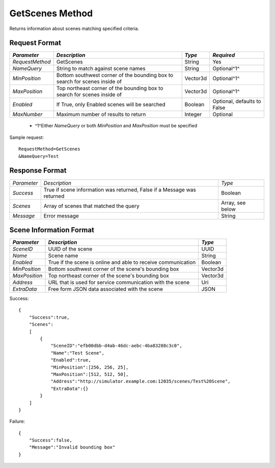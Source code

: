 GetScenes Method
================

Returns information about scenes matching specified criteria.

Request Format
--------------

+-----------------+-------------------------------------+----------+-------------+
| *Parameter*     | *Description*                       | *Type*   | *Required*  | 
+=================+=====================================+==========+=============+
| `RequestMethod` | GetScenes                           | String   | Yes         | 
+-----------------+-------------------------------------+----------+-------------+
| `NameQuery`     | String to match against scene names | String   | Optional^1^ | 
+-----------------+-------------------------------------+----------+-------------+
| `MinPosition`   | Bottom southwest corner of the      | Vector3d | Optional^1^ |
|                 | bounding box to search for          |          |             | 
|                 | scenes inside of                    |          |             |
+-----------------+-------------------------------------+----------+-------------+
| `MaxPosition`   | Top northeast corner of the         | Vector3d | Optional^1^ |
|                 | bounding box to search for scenes   |          |             |
|                 | inside of                           |          |             |
+-----------------+-------------------------------------+----------+-------------+
| `Enabled`       | If True, only Enabled scenes will   | Boolean  | Optional,   |
|                 | be searched                         |          | defaults to | 
|                 |                                     |          | False       | 
+-----------------+-------------------------------------+----------+-------------+
| `MaxNumber`     | Maximum number of results to return | Integer  | Optional    | 
+-----------------+-------------------------------------+----------+-------------+

  * ^1^Either `NameQuery` or both `MinPosition` and `MaxPosition` must be specified

Sample request: ::

    RequestMethod=GetScenes
    &NameQuery=Test


Response Format
---------------

+-------------+-----------------------------------------+-----------+
| *Parameter* | *Description*                           | *Type*    |
+-------------+-----------------------------------------+-----------+
| `Success`   | True if scene information was returned, | Boolean   |
|             | False if a Message was returned         |           |
+-------------+-----------------------------------------+-----------+
| `Scenes`    | Array of scenes that matched the query  | Array,    |
|             |                                         | see below |
+-------------+-----------------------------------------+-----------+
| `Message`   | Error message                           | String    |
+-------------+-----------------------------------------+-----------+


Scene Information Format
------------------------

+---------------+---------------------------------+----------+
| *Parameter*   | *Description*                   | *Type*   |
+===============+=================================+==========+
| `SceneID`     | UUID of the scene               | UUID     |
+---------------+---------------------------------+----------+
| `Name`        | Scene name                      | String   |
+---------------+---------------------------------+----------+
| `Enabled`     | True if the scene is online and | Boolean  |
|               | able to receive communication   |          |
+---------------+---------------------------------+----------+
| `MinPosition` | Bottom southwest corner of the  | Vector3d |
|               | scene's bounding box            |          |
+---------------+---------------------------------+----------+
| `MaxPosition` | Top northeast corner of the     | Vector3d |
|               | scene's bounding box            |          | 
+---------------+---------------------------------+----------+
| `Address`     | URL that is used for service    | Uri      |
|               | communication with the scene    |          | 
+---------------+---------------------------------+----------+
| `ExtraData`   | Free form JSON data associated  | JSON     |
|               | with the scene                  |          | 
+---------------+---------------------------------+----------+

Success: ::

    {
        "Success":true,
        "Scenes":
        [
            {
                "SceneID":"efb00dbb-d4ab-46dc-aebc-4ba83288c3c0",
                "Name":"Test Scene",
                "Enabled":true,
                "MinPosition":[256, 256, 25],
                "MaxPosition":[512, 512, 50],
                "Address":"http://simulator.example.com:12035/scenes/Test%20Scene",
                "ExtraData":{}
            }
        ]
    }


Failure: ::

    {
        "Success":false,
        "Message":"Invalid bounding box"
    }

